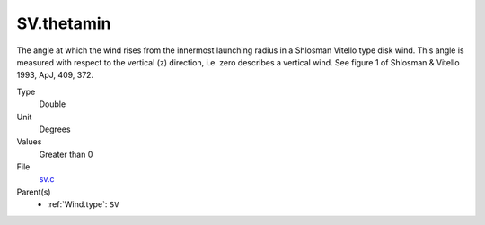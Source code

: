 SV.thetamin
===========
The angle at which the wind rises from the innermost launching radius in a Shlosman Vitello type disk wind.
This angle is measured with respect to the vertical (z) direction, i.e. zero describes a vertical wind.
See figure 1 of Shlosman & Vitello 1993, ApJ, 409, 372.

Type
  Double

Unit
  Degrees

Values
  Greater than 0

File
  `sv.c <https://github.com/agnwinds/python/blob/master/source/sv.c>`_


Parent(s)
  * :ref:`Wind.type`: ``SV``


